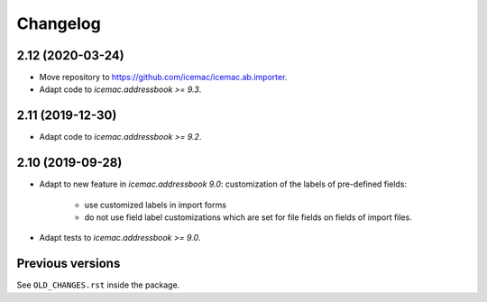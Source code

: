 ===========
 Changelog
===========

2.12 (2020-03-24)
=================

- Move repository to https://github.com/icemac/icemac.ab.importer.

- Adapt code to `icemac.addressbook >= 9.3`.


2.11 (2019-12-30)
=================

- Adapt code to `icemac.addressbook >= 9.2`.


2.10 (2019-09-28)
=================

- Adapt to new feature in `icemac.addressbook 9.0`: customization of the labels
  of pre-defined fields:

    + use customized labels in import forms

    + do not use field label customizations which are set for file fields on
      fields of import files.

- Adapt tests to `icemac.addressbook >= 9.0`.


Previous versions
=================

See ``OLD_CHANGES.rst`` inside the package.
